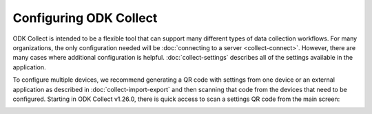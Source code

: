 Configuring ODK Collect
========================

ODK Collect is intended to be a flexible tool that can support many different types of data collection workflows. For many organizations, the only configuration needed will be :doc:`connecting to a server <collect-connect>`. However, there are many cases where additional configuration is helpful. :doc:`collect-settings` describes all of the settings available in the application.

To configure multiple devices, we recommend generating a QR code with settings from one device or an external application as described in :doc:`collect-import-export` and then scanning that code from the devices that need to be configured. Starting in ODK Collect v1.26.0, there is quick access to scan a settings QR code from the main screen:

.. image:: /img/collect-configure/quick-qr-code.*
  :alt: Configure via QR code
  :class: device-screen-vertical